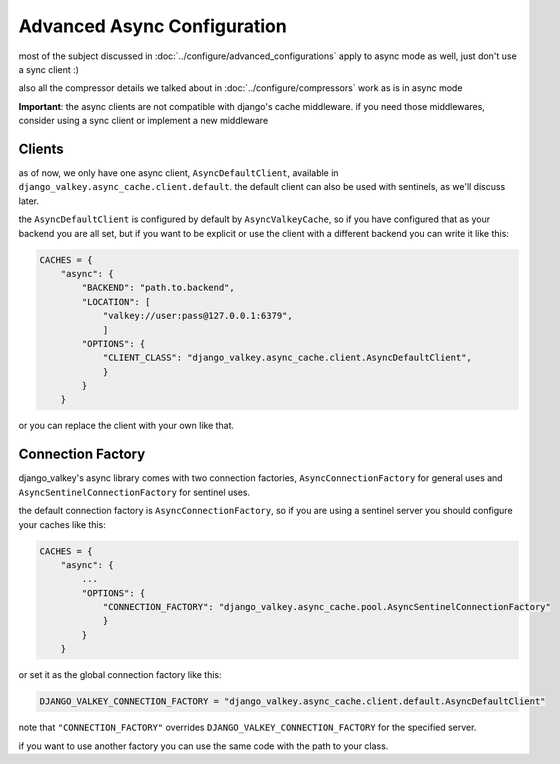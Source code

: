 ============================
Advanced Async Configuration
============================

most of the subject discussed in :doc:`../configure/advanced_configurations` apply to async mode as well, just don't use a sync client :)

also all the compressor details we talked about in :doc:`../configure/compressors` work as is in async mode

**Important**: the async clients are not compatible with django's cache middleware.
if you need those middlewares, consider using a sync client or implement a new middleware

Clients
#######

as of now, we only have one async client, ``AsyncDefaultClient``, available in ``django_valkey.async_cache.client.default``.
the default client can also be used with sentinels, as we'll discuss later.

the ``AsyncDefaultClient`` is configured by default by ``AsyncValkeyCache``, so if you have configured that as your backend you are all set, but if you want to be explicit or use the client with a different backend you can write it like this:

.. code-block:: python

    CACHES = {
        "async": {
            "BACKEND": "path.to.backend",
            "LOCATION": [
                "valkey://user:pass@127.0.0.1:6379",
                ]
            "OPTIONS": {
                "CLIENT_CLASS": "django_valkey.async_cache.client.AsyncDefaultClient",
                }
            }
        }

or you can replace the client with your own like that.

Connection Factory
##################

django_valkey's async library comes with two connection factories, ``AsyncConnectionFactory`` for general uses and ``AsyncSentinelConnectionFactory`` for sentinel uses.

the default connection factory is ``AsyncConnectionFactory``, so if you are using a sentinel server you should configure your caches like this:

.. code-block:: python

    CACHES = {
        "async": {
            ...
            "OPTIONS": {
                "CONNECTION_FACTORY": "django_valkey.async_cache.pool.AsyncSentinelConnectionFactory"
                }
            }
        }

or set it as the global connection factory like this:

.. code-block:: python

    DJANGO_VALKEY_CONNECTION_FACTORY = "django_valkey.async_cache.client.default.AsyncDefaultClient"

note that ``"CONNECTION_FACTORY"`` overrides ``DJANGO_VALKEY_CONNECTION_FACTORY`` for the specified server.

if you want to use another factory you can use the same code with the path to your class.


